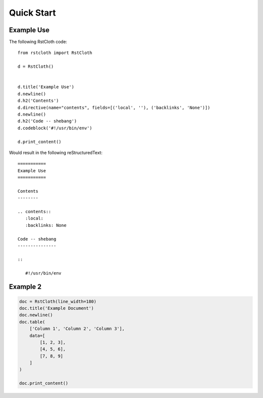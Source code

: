 .. _quick_start:

============
Quick Start
============

Example Use
-----------

The following RstCloth code: ::

   from rstcloth import RstCloth

   d = RstCloth()


   d.title('Example Use')
   d.newline()
   d.h2('Contents')
   d.directive(name="contents", fields=[('local', ''), ('backlinks', 'None')])
   d.newline()
   d.h2('Code -- shebang')
   d.codeblock('#!/usr/bin/env')

   d.print_content()

Would result in the following reStructuredText: ::

   ===========
   Example Use
   ===========

   Contents
   --------

   .. contents::
      :local:
      :backlinks: None

   Code -- shebang
   ---------------

   ::

      #!/usr/bin/env

Example 2
---------

.. code-block::

    doc = RstCloth(line_width=180)
    doc.title('Example Document')
    doc.newline()
    doc.table(
        ['Column 1', 'Column 2', 'Column 3'],
        data=[
            [1, 2, 3],
            [4, 5, 6],
            [7, 8, 9]
        ]
    )

    doc.print_content()

